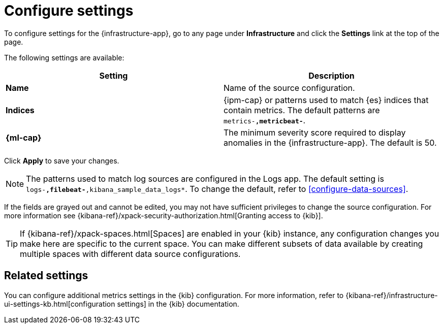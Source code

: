 [[configure-settings]]
= Configure settings

To configure settings for the {infrastructure-app},
go to any page under **Infrastructure** and click the **Settings** link at the top of the page.

The following settings are available:

|===
| Setting | Description

| *Name* | Name of the source configuration.

| *Indices* | {ipm-cap} or patterns used to match {es} indices that contain metrics. The default patterns are `metrics-*,metricbeat-*`.

| *{ml-cap}* | The minimum severity score required to display anomalies in the {infrastructure-app}. The default is 50.
|===

Click *Apply* to save your changes.

NOTE: The patterns used to match log sources are configured in the Logs app. The
default setting is `logs-*,filebeat-*,kibana_sample_data_logs*`. To change the
default, refer to <<configure-data-sources>>.

If the fields are grayed out and cannot be edited, you may not have sufficient privileges to change the source configuration.
For more information see {kibana-ref}/xpack-security-authorization.html[Granting access to {kib}].

[TIP]
===============================
If {kibana-ref}/xpack-spaces.html[Spaces] are enabled in your {kib} instance, any configuration changes you make here are specific to the current space.
You can make different subsets of data available by creating multiple spaces with different data source configurations.
===============================

[discrete]
== Related settings

You can configure additional metrics settings in the {kib} configuration. For
more information, refer to
{kibana-ref}/infrastructure-ui-settings-kb.html[configuration settings] in the
{kib} documentation.
